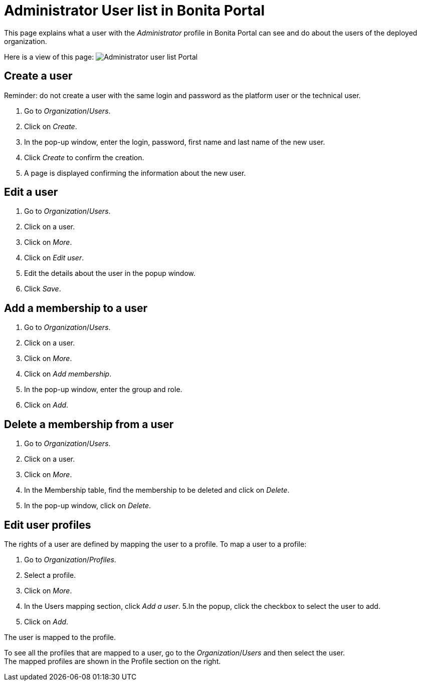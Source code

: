 = Administrator User list in Bonita Portal
:description: This page explains what a user with the _Administrator_ profile in Bonita Portal can see and do about the users of the deployed organization.

This page explains what a user with the _Administrator_ profile in Bonita Portal can see and do about the users of the deployed organization.

Here is a view of this page:
image:images/UI2021.1/users-portal.png[Administrator user list Portal]

== Create a user

Reminder: do not create a user with the same login and password as the platform user or the technical user.

. Go to _Organization_/_Users_.
. Click on _Create_.
. In the pop-up window, enter the login, password, first name and last name of the new user.
. Click _Create_ to confirm the creation.
. A page is displayed confirming the information about the new user.

== Edit a user

. Go to _Organization_/_Users_.
. Click on a user.
. Click on _More_.
. Click on _Edit user_.
. Edit the details about the user in the popup window.
. Click _Save_.

== Add a membership to a user

. Go to _Organization_/_Users_.
. Click on a user.
. Click on _More_.
. Click on _Add membership_.
. In the pop-up window, enter the group and role.
. Click on _Add_.

== Delete a membership from a user

. Go to _Organization_/_Users_.
. Click on a user.
. Click on _More_.
. In the Membership table, find the membership to be deleted and click on _Delete_.
. In the pop-up window, click on _Delete_.

== Edit user profiles

The rights of a user are defined by mapping the user to a profile.
To map a user to a profile:

. Go to _Organization_/_Profiles_.
. Select a profile.
. Click on _More_.
. In the Users mapping section, click _Add a user_.
5.In the popup, click the checkbox to select the user to add.
. Click on _Add_.

The user is mapped to the profile.

To see all the profiles that are mapped to a user, go to the _Organization_/_Users_ and then select the user. +
The mapped profiles are shown in the Profile section on the right.
